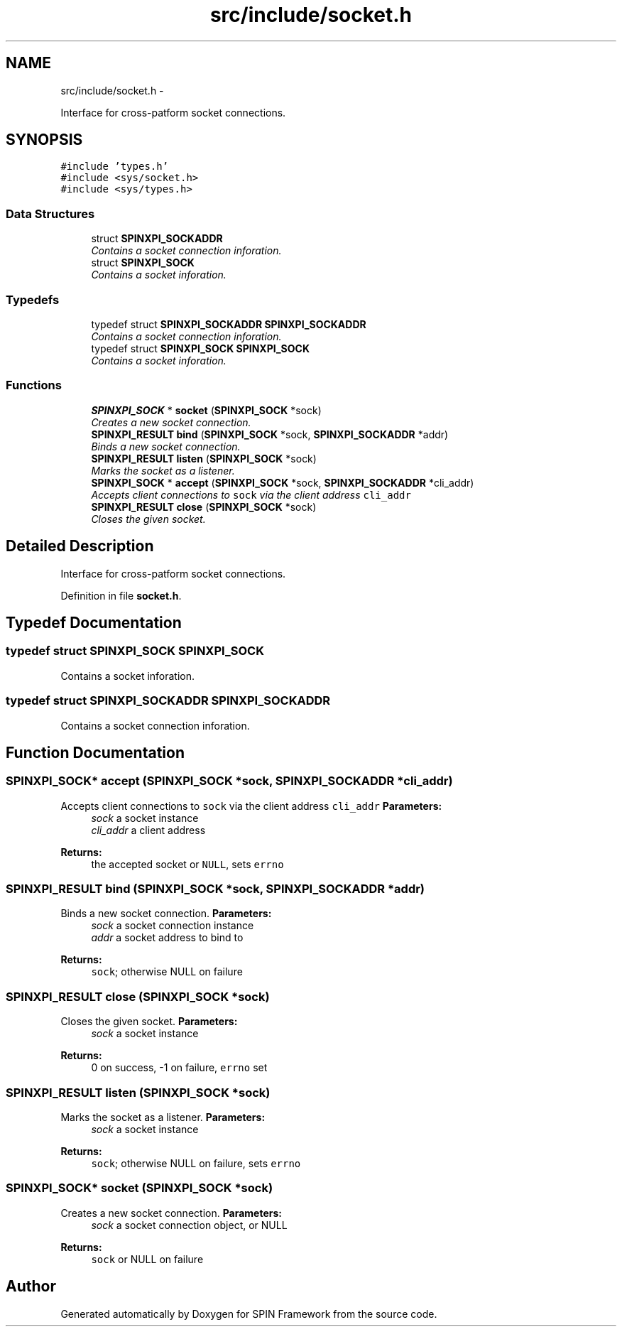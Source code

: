 .TH "src/include/socket.h" 3 "Fri Jul 31 2015" "Version 0.1.0-SNAPSHOT" "SPIN Framework" \" -*- nroff -*-
.ad l
.nh
.SH NAME
src/include/socket.h \- 
.PP
Interface for cross-patform socket connections\&.  

.SH SYNOPSIS
.br
.PP
\fC#include 'types\&.h'\fP
.br
\fC#include <sys/socket\&.h>\fP
.br
\fC#include <sys/types\&.h>\fP
.br

.SS "Data Structures"

.in +1c
.ti -1c
.RI "struct \fBSPINXPI_SOCKADDR\fP"
.br
.RI "\fIContains a socket connection inforation\&. \fP"
.ti -1c
.RI "struct \fBSPINXPI_SOCK\fP"
.br
.RI "\fIContains a socket inforation\&. \fP"
.in -1c
.SS "Typedefs"

.in +1c
.ti -1c
.RI "typedef struct \fBSPINXPI_SOCKADDR\fP \fBSPINXPI_SOCKADDR\fP"
.br
.RI "\fIContains a socket connection inforation\&. \fP"
.ti -1c
.RI "typedef struct \fBSPINXPI_SOCK\fP \fBSPINXPI_SOCK\fP"
.br
.RI "\fIContains a socket inforation\&. \fP"
.in -1c
.SS "Functions"

.in +1c
.ti -1c
.RI "\fBSPINXPI_SOCK\fP * \fBsocket\fP (\fBSPINXPI_SOCK\fP *sock)"
.br
.RI "\fICreates a new socket connection\&. \fP"
.ti -1c
.RI "\fBSPINXPI_RESULT\fP \fBbind\fP (\fBSPINXPI_SOCK\fP *sock, \fBSPINXPI_SOCKADDR\fP *addr)"
.br
.RI "\fIBinds a new socket connection\&. \fP"
.ti -1c
.RI "\fBSPINXPI_RESULT\fP \fBlisten\fP (\fBSPINXPI_SOCK\fP *sock)"
.br
.RI "\fIMarks the socket as a listener\&. \fP"
.ti -1c
.RI "\fBSPINXPI_SOCK\fP * \fBaccept\fP (\fBSPINXPI_SOCK\fP *sock, \fBSPINXPI_SOCKADDR\fP *cli_addr)"
.br
.RI "\fIAccepts client connections to \fCsock\fP via the client address \fCcli_addr\fP \fP"
.ti -1c
.RI "\fBSPINXPI_RESULT\fP \fBclose\fP (\fBSPINXPI_SOCK\fP *sock)"
.br
.RI "\fICloses the given socket\&. \fP"
.in -1c
.SH "Detailed Description"
.PP 
Interface for cross-patform socket connections\&. 


.PP
Definition in file \fBsocket\&.h\fP\&.
.SH "Typedef Documentation"
.PP 
.SS "typedef struct \fBSPINXPI_SOCK\fP  \fBSPINXPI_SOCK\fP"

.PP
Contains a socket inforation\&. 
.SS "typedef struct \fBSPINXPI_SOCKADDR\fP  \fBSPINXPI_SOCKADDR\fP"

.PP
Contains a socket connection inforation\&. 
.SH "Function Documentation"
.PP 
.SS "\fBSPINXPI_SOCK\fP* accept (\fBSPINXPI_SOCK\fP *sock, \fBSPINXPI_SOCKADDR\fP *cli_addr)"

.PP
Accepts client connections to \fCsock\fP via the client address \fCcli_addr\fP \fBParameters:\fP
.RS 4
\fIsock\fP a socket instance 
.br
\fIcli_addr\fP a client address 
.RE
.PP
\fBReturns:\fP
.RS 4
the accepted socket or \fCNULL\fP, sets \fCerrno\fP 
.RE
.PP

.SS "\fBSPINXPI_RESULT\fP bind (\fBSPINXPI_SOCK\fP *sock, \fBSPINXPI_SOCKADDR\fP *addr)"

.PP
Binds a new socket connection\&. \fBParameters:\fP
.RS 4
\fIsock\fP a socket connection instance 
.br
\fIaddr\fP a socket address to bind to 
.RE
.PP
\fBReturns:\fP
.RS 4
\fCsock\fP; otherwise NULL on failure 
.RE
.PP

.SS "\fBSPINXPI_RESULT\fP close (\fBSPINXPI_SOCK\fP *sock)"

.PP
Closes the given socket\&. \fBParameters:\fP
.RS 4
\fIsock\fP a socket instance 
.RE
.PP
\fBReturns:\fP
.RS 4
0 on success, -1 on failure, \fCerrno\fP set 
.RE
.PP

.SS "\fBSPINXPI_RESULT\fP listen (\fBSPINXPI_SOCK\fP *sock)"

.PP
Marks the socket as a listener\&. \fBParameters:\fP
.RS 4
\fIsock\fP a socket instance 
.RE
.PP
\fBReturns:\fP
.RS 4
\fCsock\fP; otherwise NULL on failure, sets \fCerrno\fP 
.RE
.PP

.SS "\fBSPINXPI_SOCK\fP* socket (\fBSPINXPI_SOCK\fP *sock)"

.PP
Creates a new socket connection\&. \fBParameters:\fP
.RS 4
\fIsock\fP a socket connection object, or NULL 
.RE
.PP
\fBReturns:\fP
.RS 4
\fCsock\fP or NULL on failure 
.RE
.PP

.SH "Author"
.PP 
Generated automatically by Doxygen for SPIN Framework from the source code\&.
